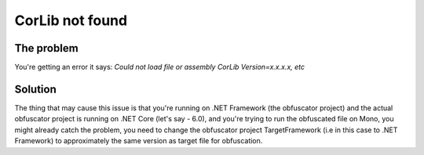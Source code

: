 CorLib not found
================

The problem
-----------
You're getting an error it says: `Could not load file or assembly CorLib Version=x.x.x.x, etc` 


Solution
--------
The thing that may cause this issue is that you're running on .NET Framework (the obfuscator project) and the actual obfuscator project is running on .NET Core (let's say - 6.0), and you're trying to run the obfuscated file on Mono, you might already catch the problem, you need to change the obfuscator project TargetFramework (i.e in this case to .NET Framework) to approximately the same version as target file for obfuscation.